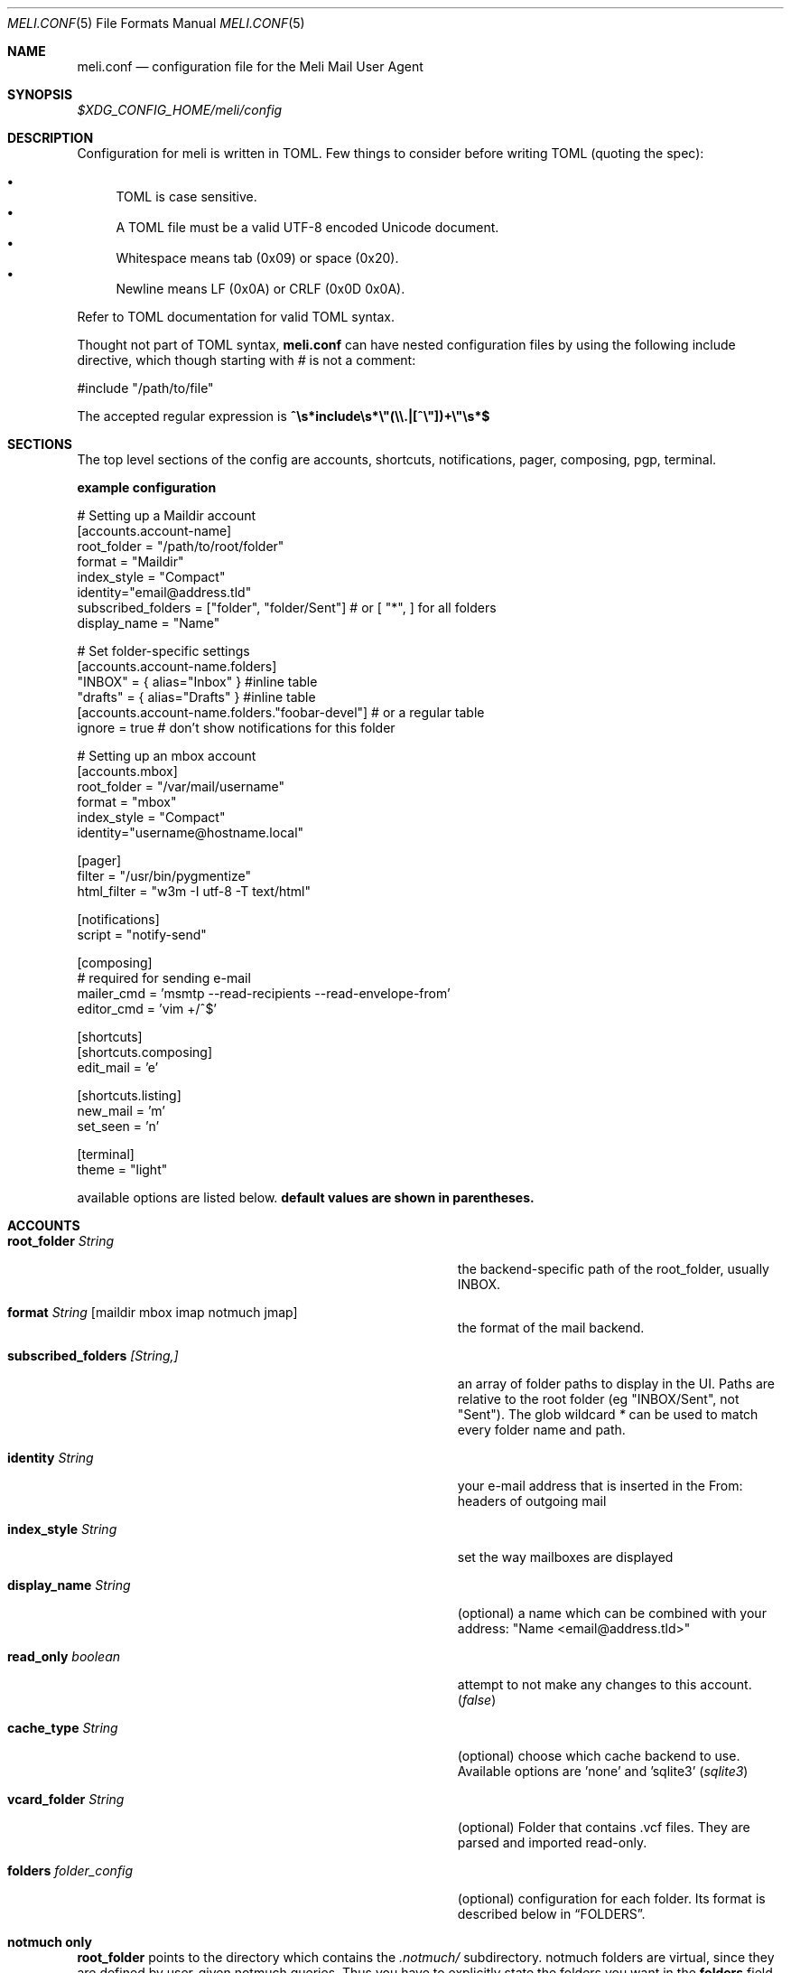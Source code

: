 .\" meli - meli.1
.\"
.\" Copyright 2017-2019 Manos Pitsidianakis
.\"
.\" This file is part of meli.
.\"
.\" meli is free software: you can redistribute it and/or modify
.\" it under the terms of the GNU General Public License as published by
.\" the Free Software Foundation, either version 3 of the License, or
.\" (at your option) any later version.
.\"
.\" meli is distributed in the hope that it will be useful,
.\" but WITHOUT ANY WARRANTY; without even the implied warranty of
.\" MERCHANTABILITY or FITNESS FOR A PARTICULAR PURPOSE.  See the
.\" GNU General Public License for more details.
.\"
.\" You should have received a copy of the GNU General Public License
.\" along with meli. If not, see <http://www.gnu.org/licenses/>.
.\"
.Dd September 16, 2019
.Dt MELI.CONF 5
.Os
.Sh NAME
.Nm meli.conf
.Nd configuration file for the Meli Mail User Agent
.Sh SYNOPSIS
.Pa $XDG_CONFIG_HOME/meli/config
.Sh DESCRIPTION
Configuration for meli is written in TOML. Few things to consider before writing TOML (quoting the spec):
.Pp
.Bl -bullet -compact
.It
TOML is case sensitive.
.It
A TOML file must be a valid UTF-8 encoded Unicode document.
.It
Whitespace means tab (0x09) or space (0x20).
.It
Newline means LF (0x0A) or CRLF (0x0D 0x0A).
.El
.Pp
Refer to TOML documentation for valid TOML syntax.

Thought not part of TOML syntax,
.Nm
can have nested configuration files by using the following include directive, which though starting with
.Em \&#
is not a comment:
.Bd -literal
#include "/path/to/file"
.Ed

The accepted regular expression is
.Li ^\es*include\es*\&\\&\e"(\e\e.|[^\e"])+\e"\es*$
.Sh SECTIONS
The top level sections of the config are accounts, shortcuts, notifications, pager, composing, pgp, terminal.
.Pp
.Sy example configuration

.Bd -literal
# Setting up a Maildir account
[accounts.account-name]
root_folder = "/path/to/root/folder"
format = "Maildir"
index_style = "Compact"
identity="email@address.tld"
subscribed_folders = ["folder", "folder/Sent"] # or [ "*", ] for all folders
display_name = "Name"

# Set folder-specific settings
  [accounts.account-name.folders]
  "INBOX" = { alias="Inbox" } #inline table
  "drafts" = { alias="Drafts" } #inline table
  [accounts.account-name.folders."foobar-devel"] # or a regular table
    ignore = true # don't show notifications for this folder

# Setting up an mbox account
[accounts.mbox]
root_folder = "/var/mail/username"
format = "mbox"
index_style = "Compact"
identity="username@hostname.local"

[pager]
filter = "/usr/bin/pygmentize"
html_filter = "w3m -I utf-8 -T text/html"

[notifications]
script = "notify-send"

[composing]
# required for sending e-mail
mailer_cmd = 'msmtp --read-recipients --read-envelope-from'
editor_cmd = 'vim +/^$'

[shortcuts]
[shortcuts.composing]
edit_mail = 'e'

[shortcuts.listing]
new_mail = 'm'
set_seen = 'n'

[terminal]
theme = "light"
.Ed
.Pp
available options are listed below.
.Sy default values are shown in parentheses.
.Sh ACCOUNTS
.Bl -tag -width 36n
.It Ic root_folder Ar String
the backend-specific path of the root_folder, usually INBOX.
.It Ic format Ar String Op maildir mbox imap notmuch jmap
the format of the mail backend.
.It Ic subscribed_folders Ar [String,]
an array of folder paths to display in the UI. Paths are relative to the root folder (eg "INBOX/Sent", not "Sent").
The glob wildcard
.Em \&*
can be used to match every folder name and path.
.It Ic identity Ar String
your e-mail address that is inserted in the From: headers of outgoing mail
.It Ic index_style Ar String
set the way mailboxes are displayed
.El
.TS
allbox tab(:);
lb l.
conversations:shows one entry per thread
compact:shows one row per thread
threaded:shows threads as a tree structure
plain:shows one row per mail, regardless of threading
.TE
.Bl -tag -width 36n
.It Ic display_name Ar String
(optional) a name which can be combined with your address:
"Name <email@address.tld>"
.It Ic read_only Ar boolean
attempt to not make any changes to this account.
.Pq Em false
.It Ic cache_type Ar String
(optional) choose which cache backend to use. Available options are 'none' and 'sqlite3'
.Pq Em "sqlite3"
.It Ic vcard_folder Ar String
(optional) Folder that contains .vcf files. They are parsed and imported read-only.
.It Ic folders Ar folder_config
(optional) configuration for each folder. Its format is described below in
.Sx FOLDERS Ns
\&.
.El
.Sh notmuch only
.Ic root_folder
points to the directory which contains the
.Pa .notmuch/
subdirectory. notmuch folders are virtual, since they are defined by user-given notmuch queries. Thus you have to explicitly state the folders you want in the
.Ic folders
field and set the
.Ar query
property to each of them. Example:
.Bd -literal
[accounts.notmuch]
format = "notmuch"
\&...
  [accounts.notmuch.folders]
  "INBOX" = {  query="tag:inbox", subscribe = true }
  "Drafts" = {  query="tag:draft", subscribe = true }
  "Sent" = {  query="from:username@server.tld from:username2@server.tld", subscribe = true }
.Ed
.Sh IMAP only
IMAP specific options are:
.Bl -tag -width 36n
.It Ic server_hostname Ar String
example:
.Qq mail.example.tld
.It Ic server_username Ar String
.It Ic server_password Ar String
.It Ic server_port Ar number
(optional)
.\" default value
.Pq Em 143
.It Ic use_starttls Ar boolean
(optional) if port is 993 and use_starttls is unspecified, it becomes false by default.
.\" default value
.Pq Em true
.It Ic danger_accept_invalid_certs Ar boolean
(optional) do not validate TLS certificates.
.\" default value
.Pq Em false
.El
.Sh JMAP only
JMAP specific options are:
.Bl -tag -width 36n
.It Ic server_hostname Ar String
example:
.Qq mail.example.tld
.It Ic server_username Ar String
.It Ic server_password Ar String
.It Ic server_port Ar number
(optional)
.\" default value
.Pq Em 443
.It Ic danger_accept_invalid_certs Ar boolean
(optional) do not validate TLS certificates.
.\" default value
.Pq Em false
.El
.Sh FOLDERS
.Bl -tag -width 36n
.It Ic alias Ar String
(optional) show a different name for this folder in the UI
.It Ic autoload Ar boolean
(optional) load this folder on startup (not functional yet)
.It Ic subscribe Ar boolean
(optional) watch this folder for updates
.\" default value
.Pq Em true
.It Ic ignore Ar boolean
(optional) silently insert updates for this folder, if any
.\" default value
.Pq Em false
.It Ic usage Ar boolean
(optional) special usage of this folder. valid values are:
.Bl -bullet -compact
.It
.Ar Normal
.It
.Ar Inbox
.It
.Ar Archive
.It
.Ar Drafts
.It
.Ar Flagged
.It
.Ar Junk
.It
.Ar Sent
.It
.Ar Trash
.El
otherwise usage is inferred from the folder title.
.It Ic conf_override Ar boolean
(optional) override global settings for this folder. available sections to override are
.Em pager, notifications, shortcuts, composing
and the account options
.Em identity and index_style Ns
\&. example:
.Bd -literal
[accounts."imap.domain.tld".folders."INBOX"]
  index_style = "plain"
  [accounts."imap.domain.tld".folders."INBOX".pager]
    filter = ""
.Ed
.El
.Sh COMPOSING
.Bl -tag -width 36n
.It Ic mailer_cmd Ar String
command to pipe new mail to, exit code must be 0 for success.
.It Ic editor_cmd Ar String
command to launch editor. Can have arguments. Draft filename is given as the last argument. If it's missing, the environment variable $EDITOR is looked up.
.It Ic embed Ar boolean
(optional) embed editor within meli
.\" default value
.Pq Em false
.It Ic format_flowed Ar boolean
(optional) set format=flowed [RFC3676] in text/plain attachments.
.\" default value
.Pq Em true
.El
.Sh SHORTCUTS
Shortcuts can take the following values:
.Qq Em Backspace
.Qq Em Left
.Qq Em Right
.Qq Em Up
.Qq Em Down
.Qq Em Home
.Qq Em End
.Qq Em PageUp
.Qq Em PageDown
.Qq Em Delete
.Qq Em Insert
.Qq Em Enter
.Qq Em Tab
.Qq Em Esc
.Qq Em F1..F12
.Qq Em M-char
.Qq Em C-char
and
.Qq Em char Ns
, where char is a single character string.

The headings before each list indicate the map key of the shortcut list. For example for the first list titled
.Em general
the configuration is typed as follows:
.Bd -literal
[shortcuts.general]
next_tab = 'T'
.Ed

and for
.Em compact-listing Ns
:
.Bd -literal
[shortcuts.compact-listing]
open_thread = "Enter"
exit_thread = 'i'
.Bd

.Pp
.Sy Em general
.Bl -tag -width 36n
.It Ic next_tab
Go to next tab.
.\" default value
.Pq Em T
.It Ic go_to_tab
Go to the 
.Em n Ns
th tab
.Pq Em cannot be redefined
.El

.Sy Em listing
.Bl -tag -width 36n
.It Ic prev_page
Go to previous page.
.\" default value
.Pq Em PageUp
.It Ic next_page
Go to next page.
.\" default value
.Pq Em PageDown
.It Ic prev_folder
Go to previous folder.
.\" default value
.Pq Em K
.It Ic next_folder
Go to next folder.
.\" default value
.Pq Em J
.It Ic prev_account
Go to previous account.
.\" default value
.Pq Em l
.It Ic next_account
Go to next account.
.\" default value
.Pq Em h
.It Ic new_mail
Start new mail draft in new tab
.\" default value
.Pq Em m
.It Ic search
Search within list of e-mails.
.\" default value
.Pq Em /
.It Ic toggle_menu_visibility
Toggle visibility of side menu in mail list.
.\" default value
.Pq Em `
.El

.Sy Em compact-listing
.Bl -tag -width 36n
.It Ic exit_thread
Exit thread view
.\" default value
.Pq Em i
.It Ic open_thread
Open thread.
.\" default value
.Pq Em Enter
.It Ic select_entry
Select thread entry.
.\" default value
.Pq Em v
.El

.Sy Em pager
.Bl -tag -width 36n
.It Ic scroll_up
Scroll up pager.
.\" default value
.Pq Em k
.It Ic scroll_down
Scroll down pager.
.\" default value
.Pq Em j
.It Ic page_up
Go to previous pager page
.\" default value
.Pq Em PageUp
.It Ic page_down
Go to next pager pag
.\" default value
.Pq Em PageDown
.El

.Sy Em contact-list
.Bl -tag -width 36n
.It Ic create_contact
Create new contact.
.\" default value
.Pq Em c
.It Ic edit_contact
Edit contact under cursor
.\" default value
.Pq Em e
.It Ic mail_contact
Mail contact under cursor
.\" default value
.Pq Em m
.It Ic toggle_menu_visibility
Toggle visibility of side menu in mail list.
.\" default value
.Pq Em `
.El


.Sy Em composing
.Bl -tag -width 36n
.It Ic send_mail
Deliver draft to mailer
.\" default value
.Pq Em s
.It Ic edit_mail
Edit mail.
.\" default value
.Pq Em e
.El

.Sy Em envelope-view
.Pp
To "select" an attachment, type its index (you will see the typed result in the command buffer on your bottom right of the status line) and then issue the corresponding command.
.Bl -tag -width 36n
.It Ic add_addresses_to_contacts Ns
Select addresses from envelope to add to contacts.
.\" default value
.Pq Em c
.It Ic view_raw_source
View raw envelope source in a pager.
.\" default value
.Pq Em M-r
.It Ic reply
Reply to envelope.
.\" default value
.Pq Em R
.It Ic edit
Open envelope in composer.
.\" default value
.Pq Em e
.It Ic return_to_normal_view
Return to envelope if viewing raw source or attachment.
.\" default value
.Pq Em r
.It Ic open_attachment
Opens selected attachment with 
.Cm xdg-open
.\" default value
.Pq Em a
.It Ic open_mailcap
Opens selected attachment according to its mailcap entry. See 
.Xr meli.1 FILES
for the mailcap file locations.
.\" default value
.Pq Em m
.It Ic go_to_url
Go to url of given index
.\" default value
.Pq Em g
.It Ic toggle_url_mode
Toggles url open mode. When active, it prepends an index next to each url that you can select by typing and open by issuing 
.Ic go_to_url
.\" default value
.Pq Em u
.It Ic toggle_expand_headers
Expand extra headers (References and others)
.\" default value
.Pq Em h
.El

.Sy Em thread-view
.Bl -tag -width 36n
.It Ic reverse_thread_order
Reverse thread order.
.\" default value
.Pq Em r
.It Ic toggle_mailview
Toggle mail view visibility.
.\" default value
.Pq Em p
.It Ic toggle_threadview
Toggle thread view visibility.
.\" default value
.Pq Em t
.It Ic collapse_subtree
Collapse thread branches.
.\" default value
.Pq Em h
.It Ic prev_page
Go to previous page.
.\" default value
.Pq Em PageUp
.It Ic next_page
Go to next page.
.\" default value
.Pq Em PageDown
.El

.Bl -tag -width 36n
.Sh NOTIFICATIONS
.Bl -tag -width 36n
.It Ic enable Ar boolean
enable freedesktop-spec notifications. this is usually what you want
.\" default value
.Pq Em true
.It Ic script Ar String
(optional) script to pass notifications to, with title as 1st arg and body as 2nd
.\" default value
.Pq Em none
.It Ic xbiff_file_path Ar String
(optional) file that gets its size updated when new mail arrives
.Pq Em none
.\" default value
.It Ic play_sound Ar boolean
(optional) play theme sound in notifications if possible
.Pq Em false
.\" default value
.It Ic sound_file Ar String
(optional) play sound file in notifications if possible
.\" default value
.Pq Em none
.El
.Sh PAGER
.Bl -tag -width 36n
.It Ic pager_context Ar num
(optional) number of context lines when going to next page. (Unimplemented)
.\" default value
.Pq Em 0
.It Ic headers_sticky Ar boolean
(optional) always show headers when scrolling.
.\" default value
.Pq Em true
.It Ic html_filter Ar String
(optional) pipe html attachments through this filter before display
.\" default value
.Pq Em none
.It Ic filter Ar String
(optional) a command to pipe mail output through for viewing in pager.
.\" default value
.Pq Em none
.It Ic format_flowed Ar bool
(optional) respect format=flowed
.\" default value
.Pq Em true
.It Ic split_long_lines Ar bool
(optional) Split long lines that would overflow on the x axis.
.\" default value
.Pq Em true
.It Ic minimum_width Ar num
(optional) Minimum text width in columns.
.\" default value
.Pq Em 80
.El
.Sh TAGS
.Bl -tag -width 36n
.It Ic colours Ar hash table String[Color]
(optional) set UI colors for tags
.It Ic ignore_tags Ar Array String
(optional) hide tags (not the tagged messages themselves)
.El

example configuration:

.Bd -literal
[tags]
# valid inputs: #HHHHHH, #ABC -> #AABBCC, XTERM_NAME, 0-255 byte
colors = { signed="#Ff6600", replied="DeepSkyBlue4", draft="#f00", replied="8" }
[accounts.dummy]
#...8<--
  [accounts.dummy.folders]
  # per folder override:
  "INBOX" = {  tags.ignore_tags=["inbox", ] }
.Ed
.Sh PGP
.Bl -tag -width 36n
.It Ic auto_verify_signatures Ar boolean
auto verify signed e-mail according to RFC3156
.\" default value
.Pq Em true
.It Ic auto_sign Ar boolean
(optional) always sign sent messages
.\" default value
.Pq Em false
.It Ic key Ar String
(optional) key to be used when signing/encrypting (not functional yet)
.\" default value
.Pq Em none
.It Ic gpg_binary Ar String
(optional) gpg binary name or file location to use
.\" default value
.Pq Em "gpg2"
.El
.Sh TERMINAL
.Bl -tag -width 36n
.It Ic theme Ar String
(optional) select between these themes: light / dark
.\" default value
.Pq Em dark
.It Ic ascii_drawing Ar boolean
(optional) if true, box drawing will be done with ascii characters.
.\" default value
.Pq Em false
.It Ic window_title Ar String
(optional) set window title in xterm compatible terminals (empty string means no window title is set)
.\" default value
.Pq Em "meli"
.El
.Sh SEE ALSO
.Xr meli 1
.Sh CONFORMING TO
TOML Standard v.0.5.0 https://github.com/toml-lang/toml/blob/master/versions/en/toml-v0.5.0.md
.Sh AUTHORS
Copyright 2017-2019
.An Manos Pitsidianakis Aq epilys@nessuent.xyz
Released under the GPL, version 3 or greater. This software carries no warranty of any kind. (See COPYING for full copyright and warranty notices.)
.Pp
.Aq https://meli.delivery
